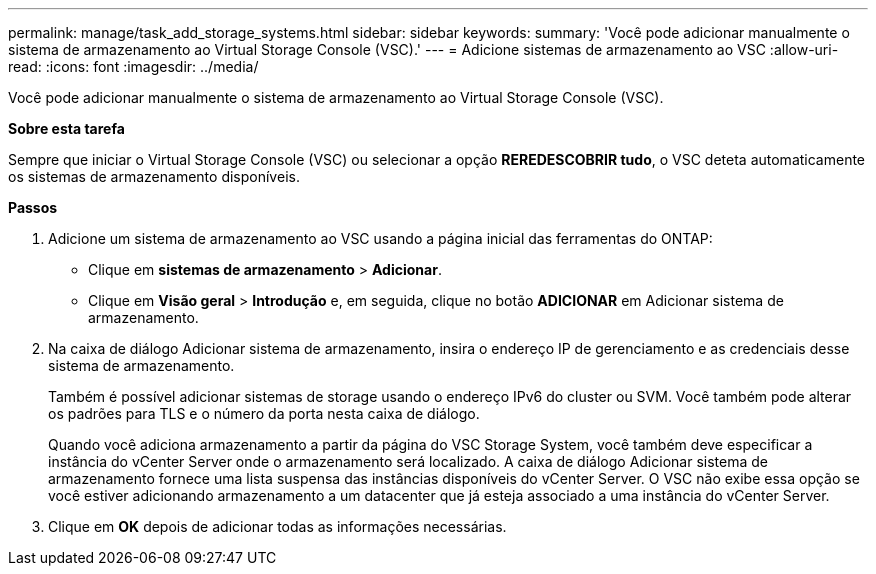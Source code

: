 ---
permalink: manage/task_add_storage_systems.html 
sidebar: sidebar 
keywords:  
summary: 'Você pode adicionar manualmente o sistema de armazenamento ao Virtual Storage Console (VSC).' 
---
= Adicione sistemas de armazenamento ao VSC
:allow-uri-read: 
:icons: font
:imagesdir: ../media/


[role="lead"]
Você pode adicionar manualmente o sistema de armazenamento ao Virtual Storage Console (VSC).

*Sobre esta tarefa*

Sempre que iniciar o Virtual Storage Console (VSC) ou selecionar a opção *REREDESCOBRIR tudo*, o VSC deteta automaticamente os sistemas de armazenamento disponíveis.

*Passos*

. Adicione um sistema de armazenamento ao VSC usando a página inicial das ferramentas do ONTAP:
+
** Clique em *sistemas de armazenamento* > *Adicionar*.
** Clique em *Visão geral* > *Introdução* e, em seguida, clique no botão *ADICIONAR* em Adicionar sistema de armazenamento.


. Na caixa de diálogo Adicionar sistema de armazenamento, insira o endereço IP de gerenciamento e as credenciais desse sistema de armazenamento.
+
Também é possível adicionar sistemas de storage usando o endereço IPv6 do cluster ou SVM. Você também pode alterar os padrões para TLS e o número da porta nesta caixa de diálogo.

+
Quando você adiciona armazenamento a partir da página do VSC Storage System, você também deve especificar a instância do vCenter Server onde o armazenamento será localizado. A caixa de diálogo Adicionar sistema de armazenamento fornece uma lista suspensa das instâncias disponíveis do vCenter Server. O VSC não exibe essa opção se você estiver adicionando armazenamento a um datacenter que já esteja associado a uma instância do vCenter Server.

. Clique em *OK* depois de adicionar todas as informações necessárias.

